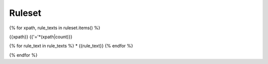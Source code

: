 Ruleset
=======

{% for xpath, rule_texts in ruleset.items() %}

{{xpath}}
{{'='*(xpath|count)}}

{% for rule_text in rule_texts %}
* {{rule_text}}
{% endfor %}

{% endfor %}
